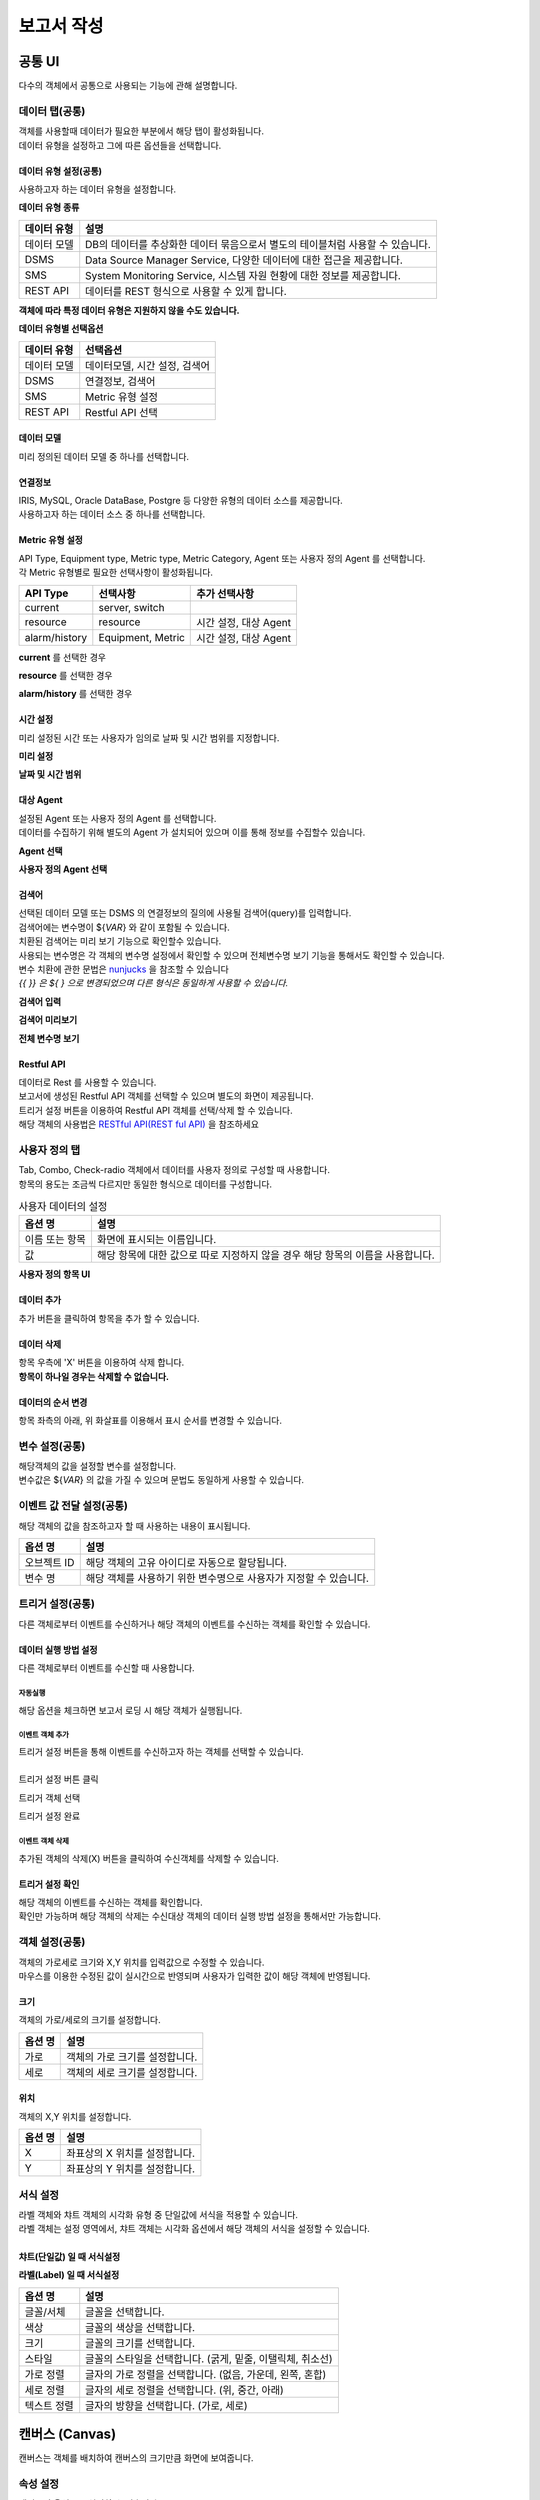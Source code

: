 -------------------------
보고서 작성
-------------------------

공통 UI
===================================================================================================================================
다수의 객체에서 공통으로 사용되는 기능에 관해 설명합니다.

데이터 탭(공통)
--------------------------
| 객체를 사용할때 데이터가 필요한 부분에서 해당 탭이 활성화됩니다.
| 데이터 유형을 설정하고 그에 따른 옵션들을 선택합니다.

데이터 유형 설정(공통)
''''''''''''''''''''''''''
사용하고자 하는 데이터 유형을 설정합니다.

**데이터 유형 종류**

.. csv-table::
    :header: 데이터 유형, 설명

    데이터 모델, "DB의 데이터를 추상화한 데이터 묶음으로서 별도의 테이블처럼 사용할 수 있습니다."
    DSMS, "Data Source Manager Service, 다양한 데이터에 대한 접근을 제공합니다."
    SMS, "System Monitoring Service, 시스템 자원 현황에 대한 정보를 제공합니다."
    REST API, "데이터를 REST 형식으로 사용할 수 있게 합니다."

**객체에 따라 특정 데이터 유형은 지원하지 않을 수도 있습니다.**

.. image:: ./images/common/data_tab_01.png
    :scale: 100 %
    :alt: 데이터 유형

**데이터 유형별 선택옵션**

.. csv-table::
    :header: 데이터 유형, 선택옵션

    데이터 모델, "데이터모델, 시간 설정, 검색어"
    DSMS, "연결정보, 검색어"
    SMS, Metric 유형 설정
    REST API, Restful API 선택

데이터 모델
''''''''''''''''''''''''''
미리 정의된 데이터 모델 중 하나를 선택합니다.

.. image:: ./images/common/data_tab_02.png
    :scale: 100 %
    :alt: 데이터 모델

연결정보
''''''''''''''''''''''''''
| IRIS, MySQL, Oracle DataBase, Postgre 등 다양한 유형의 데이터 소스를 제공합니다.
| 사용하고자 하는 데이터 소스 중 하나를 선택합니다.

.. image:: ./images/common/data_tab_03.png
    :scale: 100 %
    :alt: 데이터 모델

Metric 유형 설정
''''''''''''''''''''''''''
| API Type, Equipment type, Metric type, Metric Category, Agent 또는 사용자 정의 Agent 를 선택합니다.
| 각 Metric 유형별로 필요한 선택사항이 활성화됩니다.

.. csv-table::
    :header: API Type, 선택사항, 추가 선택사항

    current, "server, switch"
    resource, "resource", "시간 설정, 대상 Agent"
    alarm/history, "Equipment, Metric", "시간 설정, 대상 Agent"

**current** 를 선택한 경우

.. image:: ./images/common/data_tab_04.png
    :scale: 100 %
    :alt: current 유형 설정

**resource** 를 선택한 경우

.. image:: ./images/common/data_tab_05.png
    :scale: 100 %
    :alt: resource 유형 설정

**alarm/history** 를 선택한 경우

.. image:: ./images/common/data_tab_06.png
    :scale: 100 %
    :alt: alarm/history 유형 설정

시간 설정
''''''''''''''''''''''''''
미리 설정된 시간 또는 사용자가 임의로 날짜 및 시간 범위를 지정합니다.

**미리 설정**

.. image:: ./images/common/data_tab_07.png
    :scale: 100 %
    :alt: 미리 설정

**날짜 및 시간 범위**

.. image:: ./images/common/data_tab_08.png
    :scale: 100 %
    :alt: 시간 범위 사용자 선택

대상 Agent
''''''''''''''''''''''''''
| 설정된 Agent 또는 사용자 정의 Agent 를 선택합니다.
| 데이터를 수집하기 위해 별도의 Agent 가 설치되어 있으며 이를 통해 정보를 수집할수 있습니다.

**Agent 선택**

.. image:: ./images/common/data_tab_09.png
    :scale: 100 %
    :alt: Agent 선택

**사용자 정의 Agent 선택**

.. image:: ./images/common/data_tab_10.png
    :scale: 100 %
    :alt: 사용자 정의 Agent 선택

검색어
''''''''''''''''''''''''''
| 선택된 데이터 모델 또는 DSMS 의 연결정보의 질의에 사용될 검색어(query)를 입력합니다.
| 검색어에는 변수명이 ${*VAR*} 와 같이 포함될 수 있습니다.
| 치환된 검색어는 미리 보기 기능으로 확인할수 있습니다.
| 사용되는 변수명은 각 객체의 변수명 설정에서 확인할 수 있으며 전체변수명 보기 기능을 통해서도 확인할 수 있습니다.
| 변수 치환에 관한 문법은 `nunjucks <https://mozilla.github.io/nunjucks/>`_ 을 참조할 수 있습니다
| *{{ }} 은 ${ } 으로 변경되었으며 다른 형식은 동일하게 사용할 수 있습니다.*

**검색어 입력**

.. image:: ./images/common/data_tab_11.png
    :scale: 100 %
    :alt: 검색어 입력

**검색어 미리보기**

.. image:: ./images/common/data_tab_12.png
    :scale: 100 %
    :alt: 검색어 미리 보기

**전체 변수명 보기**

.. image:: ./images/common/data_tab_13.png
    :scale: 100 %
    :alt: 전체 변수명 보기

Restful API
''''''''''''''''''''''''''
| 데이터로 Rest 를 사용할 수 있습니다.
| 보고서에 생성된 Restful API 객체를 선택할 수 있으며 별도의 화면이 제공됩니다.
| 트리거 설정 버튼을 이용하여 Restful API 객체를 선택/삭제 할 수 있습니다.
| 해당 객체의 사용법은 `RESTful API(REST ful API)`_ 을 참조하세요

.. image:: ./images/common/data_tab_14.png
    :scale: 100 %
    :alt: Restful API 선택

사용자 정의 탭
--------------------------
| Tab, Combo, Check-radio 객체에서 데이터를 사용자 정의로 구성할 때 사용합니다.
| 항목의 용도는 조금씩 다르지만 동일한 형식으로 데이터를 구성합니다.

.. csv-table:: 사용자 데이터의 설정
    :header: 옵션 명, 설명

    이름 또는 항목, 화면에 표시되는 이름입니다.
    값, 해당 항목에 대한 값으로 따로 지정하지 않을 경우 해당 항목의 이름을 사용합니다.

**사용자 정의 항목 UI**

.. image:: ./images/common/custom_01.png
    :scale: 100 %
    :alt: 사용자 항목 UI

데이터 추가
''''''''''''''''''''''''''
추가 버튼을 클릭하여 항목을 추가 할 수 있습니다.

.. image:: ./images/common/custom_02.png
    :scale: 100 %
    :alt: 사용자 항목 추가

데이터 삭제
''''''''''''''''''''''''''
| 항목 우측에 'X' 버튼을 이용하여 삭제 합니다.
| **항목이 하나일 경우는 삭제할 수 없습니다.**

.. image:: ./images/common/custom_03.png
    :scale: 100 %
    :alt: 사용자 항목 삭제

데이터의 순서 변경
''''''''''''''''''''''''''
항목 좌측의 아래, 위 화살표를 이용해서 표시 순서를 변경할 수 있습니다.

.. image:: ./images/common/custom_04.png
    :scale: 100 %
    :alt: 사용자 항목의 순서 변경

변수 설정(공통)
--------------------------
| 해당객체의 값을 설정할 변수를 설정합니다.
| 변수값은 ${*VAR*} 의 값을 가질 수 있으며 문법도 동일하게 사용할 수 있습니다.

.. image:: ./images/common/variable_01.png
    :scale: 100 %
    :alt: 변수 설정

이벤트 값 전달 설정(공통)
--------------------------
해당 객체의 값을 참조하고자 할 때 사용하는 내용이 표시됩니다.

.. csv-table::
    :header: 옵션 명, 설명

    오브젝트 ID, 해당 객체의 고유 아이디로 자동으로 할당됩니다.
    변수 명, 해당 객체를 사용하기 위한 변수명으로 사용자가 지정할 수 있습니다.

.. image:: ./images/common/event_01.png
    :scale: 100 %
    :alt: 이벤트값 전달 설정

트리거 설정(공통)
--------------------------
다른 객체로부터 이벤트를 수신하거나 해당 객체의 이벤트를 수신하는 객체를 확인할 수 있습니다.

데이터 실행 방법 설정
''''''''''''''''''''''''''
다른 객체로부터 이벤트를 수신할 때 사용합니다.

.. image:: ./images/common/trigger_01.png
    :scale: 100 %
    :alt: 데이터 실행 방법 설정

자동실행
..........................
해당 옵션을 체크하면 보고서 로딩 시 해당 객체가 실행됩니다.

.. image:: ./images/common/trigger_02.png
    :scale: 100 %
    :alt: 자동실행

이벤트 객체 추가
..........................
| 트리거 설정 버튼을 통해 이벤트를 수신하고자 하는 객체를 선택할 수 있습니다.
|
| 트리거 설정 버튼 클릭

.. image:: ./images/common/trigger_03.png
    :scale: 100 %
    :alt: 트리거 설정 버튼 클릭

트리거 객체 선택

.. image:: ./images/common/trigger_04.png
    :scale: 100 %
    :alt: 트리거 객체 선택

트리거 설정 완료

.. image:: ./images/common/trigger_05.png
    :scale: 100 %
    :alt: 트리거 설정 완료

이벤트 객체 삭제
..........................
추가된 객체의 삭제(X) 버튼을 클릭하여 수신객체를 삭제할 수 있습니다.

.. image:: ./images/common/trigger_06.png
    :scale: 100 %
    :alt: 트리거 이벤트 삭제

트리거 설정 확인
''''''''''''''''''''''''''
| 해당 객체의 이벤트를 수신하는 객체를 확인합니다.
| 확인만 가능하며 해당 객체의 삭제는 수신대상 객체의 데이터 실행 방법 설정을 통해서만 가능합니다.

.. image:: ./images/common/trigger_07.png
    :scale: 100 %
    :alt: 트리거 설정 확인

객체 설정(공통)
--------------------------
| 객체의 가로세로 크기와 X,Y 위치를 입력값으로 수정할 수 있습니다.
| 마우스를 이용한 수정된 값이 실시간으로 반영되며 사용자가 입력한 값이 해당 객체에 반영됩니다.

.. image:: ./images/common/object_01.png
    :scale: 100 %
    :alt: 트리거 설정 확인

크기
''''''''''''''''''''''''''
| 객체의 가로/세로의 크기를 설정합니다.

.. csv-table::
    :header: 옵션 명, 설명

    가로, 객체의 가로 크기를 설정합니다.
    세로, 객체의 세로 크기를 설정합니다.

위치
''''''''''''''''''''''''''
객체의 X,Y 위치를 설정합니다.

.. csv-table::
    :header: 옵션 명, 설명

    X, 좌표상의 X 위치를 설정합니다.
    Y, 좌표상의 Y 위치를 설정합니다.

서식 설정
--------------------------
| 라벨 객체와 챠트 객체의 시각화 유형 중 단일값에 서식을 적용할 수 있습니다.
| 라벨 객체는 설정 영역에서, 챠트 객체는 시각화 옵션에서 해당 객체의 서식을 설정할 수 있습니다.
|
| **챠트(단일값) 일 때 서식설정**

.. image:: ./images/common/style_01.png
    :scale: 100 %
    :alt: 단일 값 일반

.. image:: ./images/common/style_02.png
    :scale: 100 %
    :alt: 단일 값 정렬

**라벨(Label) 일 때 서식설정**

.. image:: ./images/common/style_03.png
    :scale: 100 %
    :alt: 라벨 속성

.. csv-table::
    :header: 옵션 명, 설명

    글꼴/서체, 글꼴을 선택합니다.
    색상, 글꼴의 색상을 선택합니다.
    크기, 글꼴의 크기를 선택합니다.
    스타일, "글꼴의 스타일을 선택합니다. (굵게, 밑줄, 이탤릭체, 취소선)"
    가로 정렬, "글자의 가로 정렬을 선택합니다. (없음, 가운데, 왼쪽, 혼합)"
    세로 정렬, "글자의 세로 정렬을 선택합니다. (위, 중간, 아래)"
    텍스트 정렬, "글자의 방향을 선택합니다. (가로, 세로)"



캔버스 (Canvas)
===================================================================================================================================
캔버스는 객체를 배치하여 캔버스의 크기만큼 화면에 보여줍니다.

속성 설정
---------------------------------------
캔버스의 옵션들을 설정할 수 있습니다.

**캔버스 색상**

.. image:: images/canvas/canvas_01.png
    :width: 300
    :alt: 캔버스 색상

.. csv-table::
    :header: "옵션 명", "설명"

    "색상 선택", "Canvas 영역의 색상을 변경합니다."
    "배경 색상 선택", "Canvase 바깥 영역의 색상을 변경합니다."

**변수 설정**

보고서의 Global 변수를 설정하고 외부 보고서 및 내부에서 사용할 수 있습니다.

.. image:: images/canvas/canvas_02.png
    :width: 300
    :alt: 변수 설정

차트(Chart)
===================================================================================================================================

.. image:: images/canvas/studio-chart.png

차트 객체는 요청한 데이터로 각종 차트를 구성하여 시각화할 수 있습니다.

데이터 설정
---------------------------------------
(공통) 데이터 설정 항목 `공통 UI`_ 를 참고하시면 됩니다.

시각화 설정
---------------------------------------
시각화 설정에서는 차트의 스타일이나 시각화 방법 등에 대한 설정을 할 수 있습니다.

시각화 유형
''''''''''''''''''''''''''
데이터를 표현하고자 하는 차트를 선택할 수 있습니다.

.. image:: images/chart/chart_01.png
    :width: 300
    :alt: 시각화 유형

.. csv-table::
    :header: "차트", "설명"

    "테이블", "데이터를 테이블 형태로 보여 줍니다."
    "꺾은선형", "데이터를 Line 차트 형태로 보여 줍니다."
    "다중축", "데이터를 다 중축 혼합형(세로막대형, 꺾은선형) 차트 형태로 보여 줍니다."
    "세로막대형", "데이터를 Column 차트 형태로 보여 줍니다."
    "가로막대형", "데이터를 Bar 차트 형태로 보여 줍니다."
    "시계열 분포", "데이터를 Scatter 차트 형태로 보여 줍니다."
    "모션", "데이터를 Motion 차트 형태로 보여 줍니다."
    "Sankey", "데이터를 Sankey 차트 형태로 보여줍니다."
    "원형", "데이터를 Pie 차트 형태로 보여 줍니다."
    "히트맵", "데이터를 Heat Map 차트 형태로 보여 줍니다."
    "단일값", "데이터를 값 하나의 형태로 보여 줍니다."
    "Gauge", "데이터를 Gauge 차트 형태로 보여 줍니다."
    "트리맵", "데이터를 Tree Map 차트 형태로 보여 줍니다."
    "워드클라우드", "데이터를 Word Cloud 차트 형태로 보여 줍니다."

시각화 옵션
''''''''''''''''''''''''''
차트를 그리기 위한 옵션들을 설정할 수 있습니다.

**일반**

.. image:: images/chart/chart_02.png
    :width: 300
    :alt: 시각화 옵션 일반

.. csv-table::
    :header: "옵션 명", "설명"

    "행번호", "테이블에서 행 번호 추가할지 여부 및 행 번호 컬럼의 이름을 설정합니다."
    "필터", "테이블에서 필터를 표시할지 안 할지를 설정합니다."
    "목록 개수", "테이블에서 데이터를 한 번에 몇 행까지 보여 줄지 여부 및 목록 개수를 설정할 수 있는 Select Box를 보여 줄지를 설정합니다."
    "막대형 스택모드", "막대형 차트에서 사용되며, 끄기는 Bar 생성 개수가 컬럼수만큼 증가하고, 스택형은 하나의 Bar에 모든 컬럼 데이터를 표시하며, 풀스택형은 하나의 Bar에 100% 비율로 모든 컬럼의 데이터의 비율을 보여줍니다."
    "꺾은선형 Null 값", "꺾은선형 차트에서 데이터의 null 값이 있으면 표시할지를 설정합니다."
    "데이터 값 표시", "차트에 데이터값을 표시할지를 설정합니다."
    "배경 색상", "히트맵 차트에서 데이터에 대한 기준 색을 설정합니다."
    "글꼴", "단일 값 차트에서 글꼴을 설정합니다."
    "글자 색상", "단일 값 차트에서 글자 색상을 설정합니다."
    "글자 크기", "단일 값 차트에서 글자 크기를 설정합니다."
    "스타일", "단일 값 차트에서 글자의 스타일을 설정합니다."
    "다운로드 버튼", "다운로드 버튼을 표시할지를 설정합니다."
    "상세보기 버튼", "상세보기 버튼을 표시할지를 설정합니다"
    "테이블 크기", "테이블 컬럼 크기를 객체 영역의 크기 기준으로 동일하게 맞출지를 설정합니다."

**헤더**

.. image:: images/chart/chart_03.png
    :width: 300
    :alt: 시각화 옵션 헤더

.. csv-table::
    :header: "옵션 명", "설명"

    "설정", "테이블에서 모든 헤더를 일괄 설정할지를 설정할 수 있으며, 일괄 설정 모드일 경우 체크 박스가 활성화되고 체크 박스를 체크하면 개별 설정을 할 수 있습니다."
    "행번호", "테이블에서 헤더의 순서를 설정합니다."
    "넓이", "테이블에서 열의 넓이를 설정할 수 있으며, 일괄 설정 모드가 아닌 거나 일괄 설정 모드이고 개별 설정이 체크되면 넓이를 설정할 수 있습니다."
    "정렬", "테이블에서 헤더의 정렬을 설정할 수 있으며, 일괄 설정 모드가 아닌 거나 일괄 설정 모드이고 개별 설정이 체크되면 넓이를 설정할 수 있습니다."

**열**

.. image:: images/chart/chart_04.png
    :width: 300
    :alt: 시각화 옵션 열

.. csv-table::
    :header: "옵션 명", "설명"

    "설정", "테이블에서 모든 열을 일괄 설정할지를 설정할 수 있으며, 일괄 설정을 모드일 경우 체크 박스가 활성화되고 체크 박스를 체크하면 개별 설정을 할 수 있습니다."
    "표현", "테이블에서 데이터를 Progress Bar로 표시할지를 설정할 수 있으며, 일괄 설정 모드가 아닌 거나 일괄 설정 모드이고 개별 설정이 체크되면 넓이를 설정할 수 있습니다."
    "정렬", "테이블에서 열의 정렬을 설정할 수 있으며, 일괄 설정 모드가 아닌 거나 일괄 설정 모드이고 개별 설정이 체크되면 넓이를 설정할 수 있습니다."

**조건부 서식**

.. image:: images/chart/chart_05.png
    :width: 300
    :alt: 시각화 옵션 조건부 서식

.. csv-table::
    :header: "옵션 명", "설명"

    "새 규칙 추가", "테이블에서 테이터를 이용하여 색상을 변경할 수 있는 규칙을 추가합니다."
    "필드에 적용", "테이블에서 규칙을 추가하기 위한 필드를 설정합니다."
    "값", "테이블에서 규칙에 대한 값을 설정합니다."
    "서식", "테이블에서 규칙에 대한 색상을 설정합니다."

**X축**

.. image:: images/chart/chart_06.png
    :width: 300
    :alt: 시각화 옵션 X축

.. csv-table::
    :header: "옵션 명", "설명"

    "축", "차트에서 X축을 표시할지를 설정합니다."
    "축 제목", "차트에서 표시할 X축의 제목을 설정합니다."
    "간격", "차트에서 표시할 X축의 간격을 설정합니다."
    "최소값", "차트에서 표시할 X축 데이터의 최솟값을 설정합니다."
    "최대값", "차트에서 표시할 X축 데이터의 최댓값을 설정합니다."
    "레이블 회전", "차트에서 X축의 값을 회전할 수 있습니다."
    "정렬", "히트맵 차트에서 X축의 값을 정렬할 수 있습니다."

**Y축**

.. image:: images/chart/chart_07.png
    :width: 300
    :alt: 시각화 옵션 Y축

.. csv-table::
    :header: "옵션 명", "설명"

    "Y축 추가", "다 중축 차트에서 Y축을 새로 추가할 수 있습니다."
    "축", "차트에서 Y축을 표시할지를 설정합니다."
    "축 제목", "차트에서 표시할 Y축의 제목을 설정합니다."
    "간격", "차트에서 표시할 Y축의 간격을 설정합니다."
    "최소값", "차트에서 표시할 Y축 데이터의 최솟값을 설정합니다."
    "최대값", "차트에서 표시할 Y축 데이터의 최댓값을 설정합니다."
    "차트 유형", "다 중축 차트에서 Y축을 추가할 때 차트 유형을 설정합니다."
    "레이블 회면", "차트에서 Y축의 값을 회전할 수 있습니다."

**범례**

.. image:: images/chart/chart_08.png
    :width: 300
    :alt: 시각화 옵션 범례

.. csv-table::
    :header: "옵션 명", "설명"

    "범례", "차트에서 범례를 표시할지를 설정합니다."
    "범례 위치", "차트에서 표시할 범례의 위치를 설정합니다."

**크기**

.. image:: images/chart/chart_09.png
    :width: 300
    :alt: 시각화 옵션 크기

.. csv-table::
    :header: "옵션 명", "설명"

    "최소 크기", "원형 차트에서 조각의 최소 크기를 설정합니다."
    "최소 글자 크기", "워드 클라우드 차트에서 최소 글자 크기를 설정합니다."
    "최대 글자 크기", "워드 클라우드 차트에서 최대 글자 크기를 설정합니다."

**정렬**

.. image:: images/chart/chart_10.png
    :width: 300
    :alt: 시각화 옵션 정렬

.. csv-table::
    :header: "옵션 명", "설명"

    "가로 정렬", "단일 값 차트에서 단일 값의 가로 정렬을 설정합니다."
    "세로 정렬", "단일 값 차트에서 단일 값의 세로 정렬을 설정합니다."
    "텍스트 정렬", "단일 값 차트에서 텍스트를 가로로 표시할 건지 세로로 표시할 건지 설정합니다."

**데이터**

.. image:: images/chart/chart_11.png
    :width: 300
    :alt: 시각화 옵션 데이터

.. csv-table::
    :header: "옵션 명", "설명"

    "X축", "차트에서 X축에 표시할 데이터 컬럼을 설정합니다."
    "Y축", "차트에서 Y축에 표시할 데이터 컬럼을 설정합니다."
    "시간", "모션 차트에서 시간을 표시할 데이터 컬럼을 설정합니다."
    "그룹", "모션 차트에서 데이터를 차트에 표시할 데이터 컬럼을 설정합니다."
    "크기", "모션 차트에서 값의 크기의 데이터 컬럼을 설정합니다."
    "값", "차트에서 값을 표시할 데이터 컬럼을 설정합니다."
    "키 값", "워드칼라우드에서 값을 표시할 데이터 컬럼을 설정합니다."
    "가중치", "워드클라우드에서 글자 크기의 테이터 컬럼을 설정합니다."

객체 설정
---------------------------------------
(공통) 데이터 설정 항목 `객체 설정(공통)`_ 을 참고하시면 됩니다.


지도(Map)
===================================================================================================================================

.. image:: images/map/studio-map.png

지도 객체는 요청한 지리정보(Geospatial information)를 활용하여 지도상에 정보를 시각화 할 수 있습니다. 

지도 설정
---------------------------------------

레이어 선택
''''''''''''''''''''''''''
관리 버튼을 클릭하면 아래와 같이 레이어 관리 팝업이 열립니다.

.. image:: images/map/map_01.png
    :width: 300
    :alt: 레이어 선택

레이어 관리
''''''''''''''''''''''''''
레이어를 추가 및 삭제를 할 수 있습니다.

.. image:: images/map/map_02.png
    :width: 300
    :alt: 레이어 관리

.. csv-table::
    :header: "옵션 명", "설명"
    :widths: 40, 100

    "새 레이어", "한 지도에 여러 개의 레이어를 생성할 수 있어 레이어를 추가할 수 있습니다."
    "모두 삭제", "생성한 레이어를 모두 삭제합니다."
    "순서", "레이어의 순서를 설정합니다."
    "이름", "레이어의 이름을 설정합니다."
    "표시", "레이어를 지도에 표시할지를 설정합니다."
    "삭제", "레이어를 삭제합니다."
    "레이어 보기/숨기기", "지도에서 레이어 표시 아이콘 표시할지 안 할지를 설정합니다."

데이터 설정
''''''''''''''''''''''''''

.. image:: images/map/map_03.png
    :width: 300
    :alt: 지도 API 선택

지도 API 선택
    Open Street Map에서 제공하는 API를 사용할지 Google Maps Platform에서 제공하는 API를 사용할지를 선택합니다.

.. image:: images/map/map_04.png
    :width: 300
    :alt: 지도 URL

지도 URL
    지도 데이터를 가져올 Tiles URL를 설정합니다.

.. image:: images/map/map_05.png
    :width: 300
    :alt: 기본값 설정

기본값 설정
    현재 지도의 위치(위도, 경도, 줌 레벨)을 설정합니다.
    현재 지도 값으로 설정을 클릭하면 설정한 위치로 지도가 이동합니다.

데이터 실행방법 설정 : 공통 설정에 데이터 실행밥법 설정 부분을 참고

시각화 설정
''''''''''''''''''''''''''
시각화 옵션
..........................
**맵**

.. image:: images/map/map_06.png
    :width: 300
    :alt: 시각화 옵션 맵

.. csv-table::
    :header: "옵션 명", "설명"
    :widths: 40, 100

    "지도 투명도", "지도의 투명도를 설정합니다."
    "최소 줌 레벨", "지도의 최소 줌 레벨을 설정합니다."
    "최대 줌 레벨", "지도의 최대 줌 레벨을 설정합니다."


레이어 설정
---------------------------------------

데이터 설정
''''''''''''''''''''''''''
(공통) 데이터 설정 항목 `공통 UI`_ 을 참고하시면 됩니다.

시각화 설정
''''''''''''''''''''''''''
시각화 설정에서는 레이어의 스타일이나 시각화 방법 등에 대한 설정을 할 수 있습니다.

시각화 유형
..........................
사용할 레이어를 선택할 수 있습니다.

.. image:: images/map/map_07.png
    :width: 300
    :alt: 시각화 유형

.. csv-table::
    :header: "종류", "설명"
    :widths: 40, 100

    "Tile", "지도에 Tile Code를 이용한 Layer를 선택합니다. "
    "Mash", "지도에 Mash Code를 이용한 Layer를 선택합니다." 
    "마커", "지도에 Point 및 Flag Layer를 선택합니다."
    "도형", "지도에 polygon Layer를 선택합니다."

시각화 옵션
..........................
Map의 옵션을 설정할 수 있습니다.

**Grid**

.. image:: images/map/map_08.png
    :width: 300
    :alt: 시각화 옵션 Grid

.. csv-table::
    :header: "옵션 명", "설명"
    :widths: 40, 100

    "격자", "Tile 및 Mash에서 격자가 보이거나 안 보이도록 설정합니다."
    "투명도", "Layer의 투명도를 설정합니다."

**마커**

.. image:: images/map/map_09.png
    :width: 300
    :alt: 시각화 옵션 마커

.. csv-table::
    :header: "옵션 명", "설명"
    :widths: 40, 100

    "마커 종류", "포인트 및 깃발을 설정합니다."
    "최대 개수", "마커 최대 개수를 설정합니다."
    "크기", "마커 크기를 설정합니다."

**도형**

도형의 투명도를 설정합니다

.. image:: images/map/map_10.png
    :width: 300
    :alt: 시각화 옵션 도형

**색상**

.. image:: images/map/map_11.png
    :width: 300
    :alt: 시각화 옵션 색상

.. csv-table::
    :header: "옵션 명", "설명"
    :widths: 40, 100

    "설정 방식", "그라디언트, 임계치, 객체별 자동 3가지 설정이 가능하며 각각 데이터의 값으로 Layer에 색을 추가 추가하는 방식입니다."
    "최소값 색상", "그라디언트에서 데이터값이 최솟값일 때 어떠한 색으로 표현할지 설정합니다."
    "최대값 색상", "그라디언트에서 데이터값이 최댓값일 때 어떠한 색으로 표현할지 설정합니다."
    "구간 설정", "임계치에서 값의 구간마다 색을 설정합니다."
    "범례", "Layer에 범례를 표시할지 안 할지를 설정합니다."

**데이터**

.. image:: images/map/map_12.png
    :width: 300
    :alt: 시각화 옵션 데이터

.. csv-table::
    :header: "옵션 명", "설명"
    :widths: 40, 100

    "Tilecode", "Tile에서 Tile을 그리기 위한 데이터의 컬럼을 설정합니다."
    "Meshcode", "Mesh에서 Mesh를 그리기 위한 데이터의 컬럼을 설정합니다."
    "위도", "마커에서 위도의 데이터 컬럼을 설정합니다."
    "경도", "마커에서 경도의 데이터 컬럼을 설정합니다."
    "꼭짓점 좌표", "도형에서 도형을 그리기 위한 데이터 컬럼을 설정합니다."
    "색상", "색상을 표현할 데이터 컬럼을 설정합니다."

**튤팁**

튤팁에 표시할 데이터의 컬럼을 설정합니다.

.. image:: images/map/map_13.png
    :width: 300
    :alt: 시각화 옵션 튤팁

객체 설정
---------------------------------------
(공통) 데이터 설정 항목 `객체 설정(공통)`_ 을 참고하시면 됩니다.


라벨(Label)
===================================================================================================================================
| 라벨(Label)로서 객체를 사용할 수 있습니다.
| 링크 설정을 통해 Linked Text 형태로 사용할 수 있습니다.

데이터 탭
--------------------------
설정할 변수/값 - `변수 설정(공통)`_ 참조

링크 설정
''''''''''''''''''''''''''
라벨을 링크 객체로 사용하고자 할 때 사용합니다.

.. image:: ./images/label/label_01.png
    :scale: 100 %
    :alt: 링크 설정

.. csv-table::
    :header: 옵션 명, 설명

    변수 값/주소, 링크에 대한 값을 설정합니다.
    타겟, "링크 타겟을 설정합니다. (self, blank)"

속성 탭
--------------------------
글꼴과 정렬은 `서식 설정`_ 참조

마우스 오버(링크 설정 시)
''''''''''''''''''''''''''
링크설정시 마우스가 오버 될 때의 서식을 선택합니다.

.. image:: ./images/label/label_02.png
    :scale: 100 %
    :alt: 링크 설정 스타일

.. csv-table::
    :header: 옵션 명, 설명

    색상, 글꼴의 색상을 선택합니다.
    크기, 글꼴의 크기를 선택합니다.
    스타일, "글꼴의 스타일(굵게, 밑줄, 이탤릭체, 취소선)"

꾸미기
''''''''''''''''''''''''''
라벨 객체의 내부색상과 윤곽선의 색상을 선택합니다.

.. image:: ./images/label/label_03.png
    :scale: 100 %
    :alt: 꾸미기

.. csv-table::
    :header: 옵션 명, 설명

    배경색, 라벨 내부 색상을 선택합니다.
    윤곽선, 라벨 윤곽선 색상을 선택합니다.

언어 설정
''''''''''''''''''''''''''
| 언어 설정에 따라 표시될 텍스트를 설정합니다.
| **다른 언어에 대한 설정이 없으면 한국어로 설정된 값이 표시됩니다.**

.. image:: ./images/label/label_04.png
    :scale: 100 %
    :alt: 꾸미기

.. csv-table::
    :header: 옵션 명, 설명

    ko, 한국어 Text
    en, 영어 Text
    zh, 중국어 Text

서식 지우기
''''''''''''''''''''''''''
설정된 서식을 지우고 초기 상태로 되돌립니다.

.. image:: ./images/label/label_05.png
    :scale: 100 %
    :alt: 서식 지우기

사각형(Rectangle)
===================================================================================================================================
| 사각형 도형을 그릴 때 사용합니다.
| 크기와 위치는 `객체 설정(공통)`_ 참조

색상
--------------------------
사각형 내부의 색상을 선택합니다.

.. image:: ./images/rectangle/rectangle_01.png
    :scale: 100 %
    :alt: 색상 설정

원형(Ellipse)
===================================================================================================================================
| 원형 도형을 그릴 때 사용합니다.
| 크기와 위치는 `객체 설정(공통)`_ 참조

색상
--------------------------
원형 내부의 색상을 선택합나다.

.. image:: ./images/ellipse/ellipse_01.png
    :scale: 100 %
    :alt: 색상 설정

이미지(Image)
===================================================================================================================================
이미지 객체는 파일 또는 URL을 이용하여 이미지를 불러와 시각화할 수 있습니다.

속성 설정
---------------------------------------

**파일 업로드**

파일 업로드를 선택 후 이미지 삽입 버튼을 클릭하면 파일을 올리면 객체 안에 이미지를 넣을 수 있습니다.

.. image:: images/image/image_01.png
    :width: 300
    :alt: 파일 업로드01

.. image:: images/image/image_02.png
    :width: 300
    :alt: 파일 업로드02

**URL 사용**

URL 사용을 선택 후 이미지 삽입란에 URL을 입력하고 적용 버튼을 클릭하면 객체 안에 이미지를 넣을 수 있습니다.

.. image:: images/image/image_03.png
    :width: 300
    :alt: URL 사용

**이미지 정렬**

.. image:: images/image/image_04.png
    :width: 300
    :alt: 이미지 정렬

.. csv-table::
    :header: "옵션 명", "설명"
    :widths: 40, 100

    "영역에 맞춤", "이미지의 크기를 객체의 사이즈에 맞게 설정합니다."
    "원본 크기", "이미지의 크기를 객체의 사이즈에 상관없이 원본 사이즈를 유지합니다."

객체 설정
---------------------------------------
(공통) 데이터 설정 항목 `객체 설정(공통)`_ 을 참고하시면 됩니다.


텍스트 입력(Input Box)
===================================================================================================================================
텍스트 입력 객체는 Input Box에 사용자가 입력하거나 외부로부터 값을 받아 화면에 보여 줍니다.

데이터 설정
---------------------------------------

**설정할 변수/값**

다른 객체로 부터 받을 데이터의 변수를 설정합니다.

.. image:: images/input/input_01.png
    :width: 300
    :alt: 설정할 변수/값

속성 설정
---------------------------------------

**유형 설정**

Input Box의 타입 및 읽기만 가능하도록 설정합니다.

.. image:: images/input/input_02.png
    :width: 300
    :alt: 유형 설정

**디폴트 값 선택**

.. image:: images/input/input_03.png
    :width: 300
    :alt: 디폴트 값 선택

.. csv-table::
    :header: "옵션 명", "설명"
    :widths: 40, 100

    "기본 값", "Input Box에 초기값 텍스트를 설정합니다."
    "안내문구", "Input Box에 placeholder를 설정합니다."

객체 설정
---------------------------------------
(공통) 데이터 설정 항목 `객체 설정(공통)`_ 을 참고하시면 됩니다.


텍스트 상자(Text Area)
===================================================================================================================================
텍스트 상자 객체는 Text Area에 사용자가 입력하거나 외부로부터 값을 받아 화면에 보여 줍니다.

데이터 설정
---------------------------------------

**설정할 변수/값**

다른 객체로 부터 받을 데이터의 변수를 설정합니다.

.. image:: images/textarea/textarea_01.png
    :width: 300
    :alt: 설정할 변수/값

속성 설정
---------------------------------------

**유형 설정**

Text Area에 읽기만 가능하도록 설정합니다.

.. image:: images/textarea/textarea_02.png
    :width: 300
    :alt: 유형 설정

**디폴트 값 선택**

.. image:: images/textarea/textarea_03.png
    :width: 300
    :alt: 디폴트 값 선택

.. csv-table::
    :header: "옵션 명", "설명"
    :widths: 40, 100

    "기본 값", "Text Area에 초기값 텍스트를 설정합니다."
    "안내문구", "Text Area에 placeholder를 설정합니다."

객체 설정
---------------------------------------
(공통) 데이터 설정 항목 `객체 설정(공통)`_ 을 참고하시면 됩니다.


콤보박스 (Combo Box)
===================================================================================================================================
사용자가 드롭다운 목록에서 한 항목을 선택할 수 있고, 목록은 '데이터' 탭과 '사용자 정의'로 설정할 수 있습니다.
항목 탭을 사용하여, 변수명을 통해 콤보박스 목록에서 변수명에 정의된 값을 이벤트 트리거 옵션에 의해 원하는 항목을 자동 선택할 수 있습니다.


데이터 설정
------------------------------------------------------------------------------
데이터 설정은 `데이터 탭(공통)`_ 을 참고하시면 됩니다.


사용자 정의
''''''''''''''''''''''''''
사용자 정의 데이터 목록을 작성 할 수 있고, 1개 이상의 목록을 작성 할 경우, 추가 버튼을 클릭하여 데이터를 추가 할 수 있습니다.

.. image:: images/combo/combo_01.png
  :width: 270
  :alt: 콤보박스 사용자 정의

.. csv-table::
    :header: "항목", "설명"

    "항목", "목록에 보여지는 텍스트 설정 입니다."
    "값", "항목(텍스트)에 대응되는 데이터 값 입니다."


시각화 설정
---------------------------------------
시각화 설정에서는 콤보박스의 스타일이나 시각화 방법 등에 대한 설정을 할 수 있습니다.


이벤트 값 전달 설정
''''''''''''''''''''''''''
`이벤트 값 전달 설정(공통)`_ 을 참고하시면 됩니다.


에디터 기능
''''''''''''''''''''''''''
콤보박스를 선택하여 목록 필드 입력 검색 기능 입니다. (사용: 입력 검색, 미사용: 입력 불가)

.. image:: images/combo/combo_02.png
  :width: 270
  :alt: 콤보박스 에디터 기능


화면에 보여질 필드 선택
''''''''''''''''''''''''''
`데이터` 선택한 경우 활성 됩니다. 조회해온 필드 목록에서 화면에 보여질 필드 설정 입니다.

.. image:: images/combo/combo_03.png
  :width: 270
  :alt: 콤보박스 화면에 보여질 필드


값으로 사용될 필드 선택
''''''''''''''''''''''''''
`데이터` 선택한 경우 활성 됩니다. 조회해온 필드 목록에서 값으로 사용될 필드 설정 입니다.


.. image:: images/combo/combo_04.png
  :width: 270
  :alt: 콤보박스 값으로 사용될 필드 선택



디폴트 값 선택
''''''''''''''''''''''''''
조회된 목록 중에 디폴트 값을 설정 할 수 있습니다.


.. image:: images/combo/combo_05.png
  :width: 270
  :alt: 디폴트 값 선택


.. csv-table::
    :header: "항목", "설명"

    "미선택", "콤보박스 디폴트 값을 설정하지 않습니다."
    "직접입력", "콤보박스 디폴트 값을 직접 입력하여 설정합니다."



트리거 설정 확인
''''''''''''''''''''''''''
`트리거 설정(공통)`_ 을 참고하시면 됩니다.


항목
----------------------------------------------------------------------------------------
콤보박스의 변수명을 설정해 변수명의 데이터 값으로 콤보박스의 목록의 값을 찾아 자동으로 선택해 주는 기능 입니다.


항목 설정 변수
''''''''''''''''''''''''''
항목으로 설정할 변수명을 입력하여 설정합니다.


.. image:: images/combo/combo_06.png
  :width: 270
  :alt: 항목 설정 변수


데이터 실행방법 설정
''''''''''''''''''''''''''
데이터 실행방법 설정은 `트리거 설정(공통)`_ 을 참고하시면 됩니다.



체크박스/라디오버튼 (Check Box / Radio Button)
==================================================================================================================
체크박스/라디오버튼 객체로 전환 설정 가능합니다.
유형을 선택하여, 객체의 속성을 변경할 수 있고, 체크박스가 기본값 입니다.

데이터 설정
---------------------------------------------------
데이터 설정은 `데이터 탭(공통)`_ 을 참고하시면 됩니다.


사용자 정의
''''''''''''''''''''''''''
사용자 정의 데이터 목록을 작성 할 수 있고, 1개 이상의 목록을 작성 할 경우, 추가 버튼을 클릭하여 데이터를 추가 할 수 있습니다.

데이터 사용자 정의
''''''''''''''''''''''''''
사용자 정의 데이터를 설정 할 수 있습니다.

.. image:: images/check_radio/check_radio_01.png
  :width: 270
  :alt: 데이터 사용자 정의


트리거 설정 확인
''''''''''''''''''''''''''
`트리거 설정(공통)`_ 을 참고하시면 됩니다.


속성
---------------------------------------
체크박스/라디오버튼 스타일이나 시각화 방법 등에 대한 설정을 할 수 있습니다.

이벤트 값 전달 설정
''''''''''''''''''''''''''
이벤트 발생시 정의한 설정값을 전달 합니다.

.. csv-table::
    :header: "항목", "설명"

    "변수명", "오브젝트의 변수명 할당합니다."
    "구분자 입력", "목록 데이터 구분자를 설정합니다."
    "텍스트 한정자", "목록 데이터의 텍스트 한정자를 설정합니다. (예: ‘data1’, “data1”)"

유형 선택
''''''''''''''''''''''''''
체크박스/라디오버튼 유형을 선택 합니다.

.. image:: images/check_radio/check_radio_02.png
  :width: 270
  :alt: 체크박스/라디오버튼 유형 선택

.. csv-table::
    :header: "항목", "설명"

    "Check Box", "화면에 보이는 UI를 체크박스로 설정합니다."
    "Radio Button", "화면에 보이는 UI를 라디오버튼으로 설정합니다."


디폴트 값 선택
''''''''''''''''''''''''''
조회된 목록 중에 디폴트 값을 설정 할 수 있습니다.

.. image:: images/check_radio/check_radio_03.png
  :width: 270
  :alt: 체크박스/라디오버튼 디폴트 값 선택

.. csv-table::
    :header: "항목", "설명"

    "미선택", "콤보박스 디폴트 값을 설정하지 않습니다."
    "전체선택", "콤보박스 디폴트 값을 직접 입력하여 설정합니다."



항목 배열 방향
''''''''''''''''''''''''''
체크박스/라디오버튼 배열 방향을 설정합니다.

.. image:: images/check_radio/check_radio_04.png
  :width: 270
  :alt: 체크박스/라디오버튼 배열 방향

.. csv-table::
    :header: "항목", "설명"

    "가로", "가로 방향으로 정렬 합니다."
    "세로", "세로 방향으로 정렬 합니다."


객체
---------------------------------------
크기와 위치는 `객체 설정(공통)`_ 참조하시면 됩니다.



날짜/시간 선택(Date / Time Picker)
========================================================================================================================
날짜 선택 시 달력으로 시작/종료/현재 날짜를 설정할 수 있고, 시간 선택 시 시작 시간 & 시간 간격을 설정 할 수 있습니다.


속성
---------------------------------------
날짜/시간의 시각화 방법 등에 대한 설정을 할 수 있습니다.

데이터 유형 설정
''''''''''''''''''''''''''
데이터 유형 설정 `데이터 유형 설정(공통)`_ 을 참고하시면 됩니다.


날짜/시간 유형 선택
''''''''''''''''''''''''''
날짜/시간에 대한 유형선택으로 시각화 옵션이 달라 집니다.

.. image:: images/date_picker/date_picker_01.png
  :width: 270
  :alt: 날짜/시간 유형 선택

.. csv-table::
    :header: "항목", "설명"

    "날짜", "달력 표시 날짜/초기 날짜 설정을 할 수 있습니다."
    "시간", "시간 선택 간격/초기 시간 설정을 할 수 있습니다."

달력 표시 날짜 설정
''''''''''''''''''''''''''
날짜 유형을 선택한 경우에만 활성화 되며, 달력 표시 날짜를 설정합니다.

.. image:: images/date_picker/date_picker_02.png
  :width: 480
  :alt: 시각화옵션 달력 표시 날짜 설정

.. csv-table::
    :header: "항목", "설명"

    "사용여부", "선택 시 시작/종료 날짜를 설정 가능하지만, 미선택 시 시작/종료 날짜를 설정할 수 없습니다."
    "시작 날짜", "시작 날짜를 선택 합니다."
    "종료 날짜", "종료 날짜를 선택 합니다."
    "현재 날짜", "기본값은 미선택이며, 선택 시 종료 날짜는 설정할 수 없고, 현재 날짜로 종료 날짜가 설정 됩니다."



초기 날짜 설정
''''''''''''''''''''''''''
날짜 유형을 선택한 경우에만 활성화 되며, 초기 날짜를 설정합니다.

.. image:: images/date_picker/date_picker_03.png
  :width: 480
  :alt: 시각화옵션 초기 날짜 설정

.. csv-table::
    :header: "항목", "설명"

    "현재 날짜 선택", "기본값은 선택이며, 현재 날짜로 초기 날짜를 설정합니다. 미선택 시 초기날짜를 설정 할 수 있습니다."
    "날짜", "현재 날짜 선택이 미선택 시 설정 가능하며, 선택 시에는 날짜가 비 활성화 됩니다."


시간 선택 간격
''''''''''''''''''''''''''
시간 유형을 선택한 경우에만 활성화 되며, 시간을 설정합니다.

.. image:: images/date_picker/date_picker_04.png
  :width: 480
  :alt: 시각화옵션 시간 선택 간격

.. csv-table::
    :header: "항목", "설명"

    "분", "분을 설정합니다."
    "초", "초를 설정합니다."



초기 시간 설정
''''''''''''''''''''''''''
시간 유형을 선택한 경우에만 활성화 되며, 초기 시간을 설정합니다.

.. image:: images/date_picker/date_picker_05.png
  :width: 480
  :alt: 시각화옵션 초기 시간 설정

.. csv-table::
    :header: "항목", "설명"

    "현재 시간 선택", "기본값은 선택이며, 현재 시간으로 초기 시간을 설정합니다. 미선택 시 초기 시간을 설정 할 수 있습니다."
    "분", "분을 설정합니다."
    "초", "초를 설정합니다."


트리거 설정 확인
''''''''''''''''''''''''''
`트리거 설정(공통)`_ 을 참고하시면 됩니다.


객체
------------------------------------------------------------------------------
크기와 위치는 `객체 설정(공통)`_ 참조하시면 됩니다.






버튼 (Button)
===================================================================================================================================
사용자가 버튼명 문구를 설정할 수 있고, 버튼을 클릭하여 이벤트 트리거/하이퍼링크 기능을 설정 할 수 있습니다.

속성
---------------------------------------
버튼의 시각화 방법 등에 대한 설정을 할 수 있습니다.

이벤트 값 전달 설정
''''''''''''''''''''''''''
`이벤트 값 전달 설정(공통)`_ 을 참고하시면 됩니다.


버튼 문구 입력
''''''''''''''''''''''''''
버튼에 적용할 문자를 입력 할 수 있습니다.

.. image:: images/button/button_01.png
  :width: 270
  :alt: 버튼 문구 입력



하이퍼링크
''''''''''''''''''''''''''
하이퍼링크를 버튼에 설정 할 수 있습니다.

.. image:: images/button/button_02.png
  :width: 270
  :alt: 버튼 하이퍼링크 설정


.. csv-table::
    :header: "항목", "설명"

    "주소", "하이퍼링크 주소를 입력 합니다."
    "타겟", "하이퍼링크 타겟은 self, blank로 설정 할 수 있습니다."


트리거 설정 확인
''''''''''''''''''''''''''
`트리거 설정(공통)`_ 을 참고하시면 됩니다.


객체
---------------------------------------
크기와 위치는 `객체 설정(공통)`_ 참조하시면 됩니다.




탭 (Tab)
===================================================================================================================================
보고서에 탭을 1개 이상 추가 할 수 있고, 탭 방향 및 해당 탭이 선택되었을 때 나타날 비주얼 객체를 설정할 수 있습니다.


데이터
---------------------------------------
탭 목록의 데이터 유형을 설정합니다.


데이터 유형 설정
''''''''''''''''''''''''''
데이터 목록을 작성 할 수 있고, 1개 이상의 목록을 작성 할 경우, 추가 버튼을 클릭하여 데이터를 추가 할 수 있습니다.

.. image:: images/tab/tab_01.png
  :width: 270
  :alt: 데이터 유형 설정 탭 추가


.. csv-table::
    :header: "항목", "설명"

    "탭 이름", "표시될 탭이름을 입력 합니다."
    "탭 값", "탭 값을 입력 합니다."


속성
---------------------------------------
탭의 스타일이나 시각화 방법 등에 대한 설정을 할 수 있습니다.


탭 방향
''''''''''''''''''''''''''
탭의 정렬 방향을 설정합니다.

.. image:: images/tab/tab_07.png
  :width: 270
  :alt: 탭 정렬 방향


이벤트 값 전달 설정
''''''''''''''''''''''''''
`이벤트 값 전달 설정(공통)`_ 을 참고하시면 됩니다.


트리거 설정 확인
''''''''''''''''''''''''''
`트리거 설정(공통)`_ 을 참고하시면 됩니다.


적용 대상
''''''''''''''''''''''''''
데이터 유형에서 설정한 탭 목록이 나타나며, 해당 항목의 아래방향 아이콘을 선택하여 표시 할 비주얼 객체를 설정 할 수 있습니다.

첫번째 탭 적용 대상 설정 입니다.

.. image:: images/tab/tab_02.png
  :width: 270
  :alt: 첫번째 탭 적용 대상 설정

첫번째 탭 적용 대상 UI 입니다.

.. image:: images/tab/tab_03.png
  :width: 270
  :alt: 첫번째 탭 적용 대상 UI


두번째 탭 적용 대상 설정 입니다.

.. image:: images/tab/tab_04.png
  :width: 270
  :alt: 두번째 탭 적용 대상 설정

두번째 탭 적용 대상 UI 입니다.

.. image:: images/tab/tab_05.png
  :width: 270
  :alt: 두번째 탭 적용 대상 UI

자동 전환
''''''''''''''''''''''''''
1개 이상의 탭이 설정된 경우, 탭이 자동으로 전환되도록 설정 할 수 있습니다.

.. image:: images/tab/tab_06.png
  :width: 270
  :alt: 탭 자동 전환 설정

.. csv-table::
    :header: "항목", "설명"

    "사용 여부", "기본값은 미사용 입니다. 사용으로 선택 한 경우 탭이 자동 전환 됩니다."
    "사용 간격", "기본값은 1초 이며, 입력한 값의 초 단위로 탭이 자동 전환 됩니다."


객체
---------------------------------------
크기와 위치는 `객체 설정(공통)`_ 참조하시면 됩니다.



목록(List)
===================================================================================================================================
목록 객체는 검색, 선택 가능한 목록을 추가 할 수 있습니다.
리스트 제목 & 목록으로 나타날 데이터 필드를 설정하여 나타낼 수 있습니다.


데이터 설정
---------------------------------------
데이터 설정은 `데이터 탭(공통)`_ 을 참고하시면 됩니다.

시각화 설정
---------------------------------------
목록의 스타일이나 시각화 방법 등에 대한 설정을 할 수 있습니다.

리스트 제목
''''''''''''''''''''''''''
목록 제목을 입력하여 설정할 수 있습니다.

.. image:: images/list/list_01.png
  :width: 270
  :alt: 리스트 제목


필드 선택
''''''''''''''''''''''''''
'데이터'에서 조회한 필드를 선택하여, 화면에 나타날 필드를 설정 할 수 있습니다.

.. image:: images/list/list_02.png
  :width: 270
  :alt: 리스트 필드 선택



이벤트 값 전달 설정
''''''''''''''''''''''''''
`이벤트 값 전달 설정(공통)`_ 을 참고하시면 됩니다.


트리거 설정 확인
''''''''''''''''''''''''''
`트리거 설정(공통)`_ 을 참고하시면 됩니다.


객체
---------------------------------------
크기와 위치는 `객체 설정(공통)`_ 참조하시면 됩니다.





태그 목록 (Tag List)
===================================================================================================================================
태그 목록을 데이터 설정하여 시각화를 통해 목록을 표시 할 수 있습니다.

데이터 설정
---------------------------------------
데이터 설정은 `데이터 탭(공통)`_ 을 참고하시면 됩니다.

사용자 정의
''''''''''''''''''''''''''
데이터 목록을 작성 할 수 있고, 1개 이상의 목록을 작성 할 경우, 추가 버튼을 클릭하여 데이터를 추가 할 수 있습니다.

.. image:: images/combo/combo_01.png
  :width: 270
  :alt: 태그 목록 사용자 정의

.. csv-table::
    :header: "항목", "설명"

    "항목", "목록에 보여지는 텍스트 설정 입니다."
    "값", "항목(텍스트)에 대응되는 데이터 값 입니다."


속성
---------------------------------------
스타일이나 시각화 방법 등에 대한 설정을 할 수 있습니다.


이벤트 값 전달 설정
''''''''''''''''''''''''''
이벤트 발생시 정의한 설정값을 전달 합니다.

.. image:: images/tag_list/tag_list_01.png
  :width: 270
  :alt: 태그 목록 이벤트 값 전달 설정

.. csv-table::
    :header: "항목", "설명"

    "변수명", "오브젝트의 변수명 할당합니다."
    "구분자 입력", "태그 목록 데이터 구분자를 설정합니다."
    "텍스트 한정자", "태그 목록 데이터의 텍스트 한정자를 설정합니다. (예: ‘data1’, “data1”)"



트리거 설정 확인
''''''''''''''''''''''''''
`트리거 설정(공통)`_ 을 참고하시면 됩니다.


항목 배열 방향
''''''''''''''''''''''''''
태그 목록 배열 방향을 설정 할 수 있습니다.

.. image:: images/tag_list/tag_list_02.png
  :width: 270
  :alt: 태그 목록 항목 배열 방향


.. csv-table::
    :header: "항목", "설명"

    "가로", "가로 방향으로 정렬 합니다."
    "세로", "세로 방향으로 정렬 합니다."


태그 목록의 선택기능 사용여부
'''''''''''''''''''''''''''''''
태그 목록을 토글 형태로 선택할 수 있는 기능을 설정할 수 있습니다.

.. image:: images/tag_list/tag_list_03.png
  :width: 270
  :alt: 태그 목록의 선택기능 사용여부


.. csv-table::
    :header: "항목", "설명"

    "사용", "기본값은 사용 입니다. 사용을 선택한 경우 태그 목록을 토글 형태로 선택할 수 있습니다."
    "미사용", "미사용 시 태그 목록을 토글 형태로 선택할 수 없습니다."


객체
---------------------------------------
크기와 위치는 `객체 설정(공통)`_ 참조하시면 됩니다.






데이터모델 일괄 설정(Data Model Batch Setting)
===================================================================================================================================
데이터모델 사용한 객체들의 시간을 일괄 설정 할 수 있습니다.

데이터 설정
---------------------------------------
시간 설정/적용 대상 객체 설정을 합니다.

시간 설정
''''''''''''''''''''''''''
시간을 사용자 지정/사용자 정의로 설정합니다.

**사용자 지정**

사용자 지정으로 시간을 1개로만 설정합니다.

.. image:: images/time/time_01.png
  :width: 270
  :alt: 시간 설정

**사용자 정의**

사용자 정의로 1개 이상의 시간을 설정하며, UI에서 콤보박스 형태로 선택할 수 있습니다.

.. image:: images/time/time_04.png
  :width: 270
  :alt: 선택된 시간

1개 이상 선택한 시간을 콤보박스로 선택할 수 있습니다.

.. image:: images/time/time_05.png
  :width: 142
  :alt: 선택된 시간 UI 확인


객체
---------------------------------------
크기와 위치는 `객체 설정(공통)`_ 참조하시면 됩니다.






주기설정 (Period Setting)
===================================================================================================================================
보고서의 데이터 갱신 주기를 설정 할 수 있습니다.


데이터
---------------------------------------
주기/기본 설정을 할 수 있습니다.

.. image:: images/period/period_01.png
  :width: 270
  :alt: 주기 설정


주기 설정
''''''''''''''''''''''''''
보고서 갱신 주기를 설정은 1개 이상 주기를 추가 해야 하며, 초/분/시간 단위로 추가 할 수 있습니다.

.. csv-table::
    :header: "항목", "설명"

    "다음 갱신까지 남은 시간 표시", "기본값은 미선택 입니다. 선택 시 다음 갱신까지 남은 시간이 시분초(00:00:00)로 표시 됩니다."
    "시간 입력", "초/분/시간 단위로 시간을 입력 할 수 있습니다."


기본 주기
''''''''''''''''''''''''''
주기 설정에서 추가한 주기 목록 중 기본 주기로 실행될 주기를 선택할 수 있습니다.

.. image:: images/period/period_02.png
  :width: 236
  :alt: 주기 설정 UI


기본 주기로 설정한 항목이 표시되어 실행되며, 주기 설정에 추가한 다른 주기는 콤보박스로 선택할 수 있습니다.

.. image:: images/period/period_03.png
  :width: 270
  :alt: 주기 설정 UI



객체
---------------------------------------
크기와 위치는 `객체 설정(공통)`_ 참조하시면 됩니다.






외부 URL (External URL)
===================================================================================================================================
외부 URL을 입력하여 해당 URL 페이지를 로딩 할 수 있습니다.


데이터
---------------------------------------
URL 설정과 데이터 실행 방법을 설정 할 수 있습니다.


URL 불러오기
''''''''''''''''''''''''''
http 포함된 URL을 입력하거나, 다른 객체의 변수명을 입력하여 변수값을 사용해 외부URL 페이지를 로딩 할 수 있습니다.

.. image:: images/iframe/iframe_01.png
  :width: 270
  :alt: 외부 URL 불러오기


.. csv-table::
    :header: "항목", "설명"

    "적용", "입력한 외부 URL의 유효성 검사를 합니다. http로 시작해야 하고 URL에 공백이 있으면 설정되지 않습니다."
    "미리보기", "외부 URL에 변수명을 입력한 경우, 해당 변수 값의 데이터를 미리 보기 합니다."



데이터 실행방법 설정
''''''''''''''''''''''''''
데이터 실행방법 설정은 `트리거 설정(공통)`_ 을 참고하시면 됩니다.


객체
---------------------------------------
크기와 위치는 `객체 설정(공통)`_ 참조하시면 됩니다.



Html뷰어(Html Viewer)
===================================================================================================================================
Html 뷰어 객체는 서버로부터 받아온 데이터의 HTML 코드를 바인딩하여 화면에 보여 줍니다.

데이터 설정
---------------------------------------
(공통) 데이터 설정 항목 `공통 UI`_ 을 참고하시면 됩니다.

시각화 설정
---------------------------------------

**필드 선택**

불러온 데이터로부터 HTML 코드가 있는 컬럼을 선택하면 자동으로 데이터를 읽어 화면에 보여줍니다.

.. image:: images/html/html_01.png
    :width: 300
    :alt: 필드 선택

객체 설정
---------------------------------------
(공통) 데이터 설정 항목 `객체 설정(공통)`_ 을 참고하시면 됩니다.

보고서 가져오기(팝업) (Import Report (Popup))
===================================================================================================================================
저장된 보고서를 가져와 팝업 화면에 표시하는 객체입니다.
(저장된 보고서를 가져올 경우, 가져온 보고서의 객체 목록 중에 팝업/포틀릿 객체가 포함되어 있는 경우, 미리 보기에서 실행되지 않습니다.)

.. image:: images/popup/popup_07.png
  :width: 270
  :alt: Import Report 오류 메시지(Import 보고서에 팝업/포틀릿 객체가 포함되어 있습니다)


불러오기
---------------------------------------
저장된 보고서 목록을 선택하여 불러올 수 있습니다.


보고서 설정 유형
''''''''''''''''''''''''''
저장된 보고서 목록이 기본이며, 변수/값 입력을 설정 할 수 있습니다.

.. image:: images/popup/popup_01.png
  :width: 270
  :alt: 저장된 보고서 목록 설정

.. csv-table::
    :header: "항목", "설명"

    "목록 선택", "저장된 보고서 목록을 선택할 수 있습니다."
    "변수/값 입력", "변수값을 사용하여 저장된 보고서를 불러 올 수 있습니다."

저장된 보고서
''''''''''''''''''''''''''
보고서 설정 유형에서 목록을 선택한 경우만 활성화 됩니다.
검색을 통해 보고서를 검색가능하며, 보고서 선택 시 목록에 표시되고, 팝업 객체에 보고서 이름과 바로가기 나타납니다.

.. image:: images/popup/popup_01.png
  :width: 270
  :alt: 저장된 보고서 목록 설정

팝업 객체의 선택 적용 UI 입니다.

.. image:: images/popup/popup_02.png
  :width: 270
  :alt: 저장된 보고서 선택 적용 UI


import 보고서 변수/값
''''''''''''''''''''''''''
변수값을 사용하여 저장된 보고서를 불러 올 수 있습니다.

.. image:: images/popup/popup_03.png
  :width: 270
  :alt: 보고서 설정 변수 값/입력




팝업 열기 설정
''''''''''''''''''''''''''
팝업 열기 시, 실행될 이벤트를 설정합니다.

.. image:: images/popup/popup_04.png
  :width: 270
  :alt: 팝업 열기 설정

.. csv-table::
    :header: "항목", "설명"

    `트리거 설정(공통)`_ 을 참고하시면 됩니다."
    "자동실행", "선택 시 팝업 버튼을 클릭하지 않고, 팝업을 자동으로 실행 합니다."




속성
---------------------------------------
스타일이나 시각화 방법 등에 대한 설정을 할 수 있습니다.


이벤트 값 전달 설정
''''''''''''''''''''''''''
`이벤트 값 전달 설정(공통)`_ 을 참고하시면 됩니다.


변수 설정
''''''''''''''''''''''''''
저장된 보고서의 Canvas 변수가 설정된 경우에 설정된 Canvas 변수값에 값을 설정 할 수 있습니다.
Canvas 변수가 3개인 경우에 변수값을 3개 설정 할 수 있으며, 변수값을 직접 입력 하거나, 변수명을 입력하여 설정 할 수 있습니다.

.. image:: images/popup/popup_05.png
  :width: 270
  :alt: 저장된 보고서 변수 설정


.. csv-table::
    :header: "항목", "설명"

    "변수명", "저장된 보고서의 Canvas 변수명 입니다."
    "변수 값", "저장된 보고서의 Canvas 변수값을 직접 설정가능하며, 변수명을 입력한 설정도 가능합니다."


팝업 제목
''''''''''''''''''''''''''
팝업이 열릴 때, 팝업 제목을 설정합니다.

.. image:: images/popup/popup_06.png
  :width: 270
  :alt: 팝업 제목 설정


객체
---------------------------------------
크기와 위치는 `객체 설정(공통)`_ 참조하시면 됩니다.

팝업 창 크기
''''''''''''''''''''''''''
팝업이 열릴 때, 팝업의 창 크기를 설정합니다.

.. image:: images/popup/popup_08.png
  :width: 270
  :alt: 팝업 창 크기 설정


보고서 가져오기(포틀릿) (Import Report (Portlet))
===================================================================================================================================
저장된 보고서를 가져와 보고서 화면에 표시하는 객체입니다.
(저장된 보고서를 가져올 경우, 가져온 보고서의 객체 목록 중에 팝업/포틀릿 객체가 포함되어 있는 경우, 미리 보기에서 실행되지 않습니다.)

.. image:: images/popup/popup_07.png
  :width: 270
  :alt: Import Report 오류 메시지(Import 보고서에 팝업/포틀릿 객체가 포함되어 있습니다)


불러오기
---------------------------------------
저장된 보고서 목록을 선택하여 불러올 수 있습니다.


보고서 설정 유형
''''''''''''''''''''''''''
저장된 보고서 목록이 기본이며, 변수/값 입력을 설정 할 수 있습니다.

.. image:: images/popup/popup_01.png
  :width: 270
  :alt: 저장된 보고서 목록 설정

.. csv-table::
    :header: "항목", "설명"

    "목록 선택", "저장된 보고서 목록을 선택할 수 있습니다."
    "변수/값 입력", "변수값을 사용하여 저장된 보고서를 불러 올 수 있습니다."


저장된 보고서
''''''''''''''''''''''''''
보고서 설정 유형에서 목록을 선택한 경우만 활성화 됩니다.
검색을 통해 보고서를 검색가능하며, 보고서 선택 시 목록에 표시되고, 팝업 객체에 보고서 이름과 바로가기 나타납니다.

.. image:: images/popup/popup_01.png
  :width: 270
  :alt: 저장된 보고서 목록 설정

포틀릿 객체의 선택 적용 UI 입니다.

.. image:: images/popup/popup_02.png
  :width: 270
  :alt: 저장된 보고서 선택 적용 UI


import 보고서 변수/값
''''''''''''''''''''''''''
변수값을 사용하여 저장된 보고서를 불러 올 수 있습니다.

.. image:: images/popup/popup_03.png
  :width: 270
  :alt: 보고서 설정 변수 값/입력


Import 보고서 실행 방법 설정
''''''''''''''''''''''''''''
포틀릿 실행 시, 실행될 이벤트를 설정합니다.

.. image:: images/portlet/portlet_01.png
  :width: 270
  :alt: Import 보고서 실행 방법 설정

.. csv-table::
    :header: "항목", "설명"

    `트리거 설정(공통)`_ 을 참고하시면 됩니다."
    "자동실행", "선택 시 팝업 버튼을 클릭하지 않고, 팝업을 자동으로 실행 합니다."


속성
---------------------------------------
스타일이나 시각화 방법 등에 대한 설정을 할 수 있습니다.

이벤트 값 전달 설정
''''''''''''''''''''''''''
`이벤트 값 전달 설정(공통)`_ 을 참고하시면 됩니다.


변수 설정
''''''''''''''''''''''''''
저장된 보고서의 Canvas 변수가 설정된 경우에 설정된 Canvas 변수값에 값을 설정 할 수 있습니다.
Canvas 변수가 3개인 경우에 변수값을 3개 설정 할 수 있으며, 변수값을 직접 입력 하거나, 변수명을 입력하여 설정 할 수 있습니다.


.. image:: images/popup/popup_05.png
  :width: 270
  :alt: 저장된 보고서 변수 설정


.. csv-table::
    :header: "항목", "설명"

    "변수명", "저장된 보고서의 Canvas 변수명 입니다."
    "변수 값", "저장된 보고서의 Canvas 변수값을 직접 설정가능하며, 변수명을 입력한 설정도 가능합니다."


객체
---------------------------------------
크기와 위치는 `객체 설정(공통)`_ 참조하시면 됩니다.






텍스트 변환 (Hidden)
===================================================================================================================================
텍스트변환 객체에서 설정한 객체의 이벤트 발생시 해당변수의 값을 트리거에 입력된 텍스트로 변환하여 적용할 수있습니다.
예를 들어 버튼 객체가 3개인 경우, 텍스트 변환 객체의 트리거 설정에 변환값을 입력하여 텍스트 변환 객체의 변수값을 변경하여,
버튼클릭 시 텍스트변환 객체의 변수값이 변경되게 처리 됩니다.


데이터
---------------------------------------
트리거를 설정하여, 해당 객체의 이벤트가 발생 시 변환할 텍스트 정보를 설정 할 수 있습니다.


트리거 설정
''''''''''''''''''''''''''
트리거를 설정한 객체의 이벤트 발생시 해당변수의 갑을 트리거에 입력된 텍스트로 변환하여 적용할 수 있습니다.

.. csv-table::
    :header: "항목", "설명"

    "대상 오브젝트 id", "오브젝트 ID 입니다."
    "이벤트", "대상 객체의 이벤트 입니다."
    "입력", "입력한 텍스트로 텍스트변환 객체 변수 값이 변경 됩니다."
    "삭제", "삭제시, 해당 트리거가 삭제 되며, 해당 객체의 이벤트 발생시 텍스트 변환이 발생하지 않습니다."

텍스트 변환 객체 트리거 설정 압니다.

.. image:: images/hidden/hidden_01.png
  :width: 270
  :alt: 텍스트 변환 객체 트리거 설정


트리거 설정된 비주얼 객체의 적용 UI 입니다.

.. image:: images/hidden/hidden_02.png
  :width: 270
  :alt: 텍스트 변환 객체 트리거 설정 UI


속성
---------------------------------------
스타일이나 시각화 방법 등에 대한 설정을 할 수 있습니다.


이벤트 값 전달 설정
''''''''''''''''''''''''''
`이벤트 값 전달 설정(공통)`_ 을 참고하시면 됩니다.


트리거 설정 확인
---------------------------------------
`트리거 설정(공통)`_ 을 참고하시면 됩니다.





RESTful API(REST ful API)
===================================================================================================================================
RESTful API를 사용하여 데이터를 설정 할 수 있는 객체입니다.

데이터
---------------------------------------
데이터 설정을 통해 조회할 RESTful API 설정합니다.

데이터 설정
''''''''''''''''''''''''''
RESTful API의  Method, URI, Header Body를 설정합니다.

.. image:: images/rest_api/rest_api_01.png
  :width: 270
  :alt: RESTful API 데이터 설정

.. csv-table::
    :header: "항목", "설명"

    "Method", "POST 로 고정되어 있습니다."
    "URI", "업로드할 REST API URI 입력 입니다."
    "Header", "전달할 Header(JSON 포맷) 값을 정의하여 전송 할 수 있으며, 변수명을 입력하여 설정 할 수 있습니다."
    "Body", "전달할 Body(JSON 포맷) 값을 정의하여 전송 할 수 있으며, 변수명을 입력하여 설정 할 수 있습니다."


데이터 실행방법 설정
''''''''''''''''''''''''''
데이터 실행방법 설정은 `트리거 설정(공통)`_ 을 참고하시면 됩니다.


속성
---------------------------------------
스타일이나 시각화 방법 등에 대한 설정을 할 수 있습니다.

이벤트 값 전달 설정
''''''''''''''''''''''''''
`이벤트 값 전달 설정(공통)`_ 을 참고하시면 됩니다.


트리거 설정 확인
''''''''''''''''''''''''''
`트리거 설정(공통)`_ 을 참고하시면 됩니다.


객체
---------------------------------------
크기와 위치는 `객체 설정(공통)`_ 참조하시면 됩니다.



파일 업로드 (File Upload)
===================================================================================================================================
파일 업로드 객체는 보고서에 데이터 추가 시, 정해진 형태의 파일을 REST API로 데이터를 업로드 할 수 있습니다.
비주얼 객체의 이벤트에 의해 업로드 실행 트리거를 설정 할 수 있으며, 한 번에 하나의 파일만 등록 가능합니다.

데이터
---------------------------------------
파일 업로드 데이터를 설정합니다.

데이터 설정
''''''''''''''''''''''''''
파일 업로드 데이터의 Method, URI, Body를 설정합니다.

.. image:: images/file_upload/file_upload_01.png
  :width: 270
  :alt: 파일 업로드 데이터 설정


.. csv-table::
    :header: "항목", "설명"

    "Method", "POST 로 고정되어 있습니다."
    "URI", "업로드할 REST API URI 입력 입니다."
    "Body", "업로드 시 추가 파라미터(JSON 포멧)을 정의 할 수 있습니다."

데이터 실행방법 설정
''''''''''''''''''''''''''
데이터 실행방법 설정은 `트리거 설정(공통)`_ 을 참고하시면 됩니다.


속성
---------------------------------------
속성탭에서 파일 업로드 업로드 가능 파일 확장자를 설정합니다.


업로드 가능 파일 확장자
''''''''''''''''''''''''''
미 설정시, 확장자 구분없이 업로드 가능하며, 확장자는 '.csv' or 'csv' 형식으로 등록가능합니다.
하단 추가 버튼을 클릭하여 업로드 가능 파일 확장자를 1개 이상 등록할 수 있습니다.

.. image:: images/file_upload/file_upload_02.png
  :width: 270
  :alt: 파일 업로드 가능 파일 확장자


이벤트 값 전달 설정
''''''''''''''''''''''''''
`이벤트 값 전달 설정(공통)`_ 을 참고하시면 됩니다.


객체
---------------------------------------
크기와 위치는 `객체 설정(공통)`_ 참조하시면 됩니다.


전체 변수명 보기
===================================================================================================================================
현재 보고서에 적용된 변수 목록을 확인 할 수 있습니다.

.. image:: ./images/studio_list/studio_list08.jpg
    :scale: 100%
    :alt: 변수명보기

적용된 컴포넌트 삭제 및 전체 삭제
===================================================================================================================================
| 편집영역에 적용된 컴포넌트 선택 후 Delete 버튼 클릭 시, 해당 컴포넌트가 삭제 됩니다. 
| 또는 삭제하고자 하는 컴포넌트선택 후 오른쪽 마우스 클릭 시, 컨텍스트메뉴로 삭제 버튼이 출력 됩니다. 삭제 버튼 클릭 시, 적용된 컴포넌트를 삭제 할 수 있습니다.
| 편집영역 오른쪽 상단의 전체 삭제 버튼 클릭 시, 적용된 컴포넌트를 모두 삭제 할 수 있습니다. 

.. image:: ./images/studio_list/studio_list09.jpg
    :scale: 100%
    :alt: 삭제


보고서 이름 설정
===================================================================================================================================
| 왼쪽 툴바 영역 상단 연필(수정) 버튼 클릭 시, 보고서 명을 수정할 수 있도록 수정 기능이 활성화 됩니다. 
| 원하는 보고서 명으로 수정 후 체크버튼 클릭 또는 수정 영역외 다른 영역 클릭 시, 변경된 보고서 명이 적용됩니다. 

.. image:: ./images/studio_list/studio_list10.jpg
    :scale: 100%
    :alt: 보고서 이름 설정

.. image:: ./images/studio_list/studio_list11.jpg
    :scale: 100%
    :alt: 보고서 이름 설정

보고서 미리보기
===================================================================================================================================
보기 버튼 클릭 시, 현재 편집 중인 보고서를 새창으로 미리 보기 할 수 있습니다.

.. image:: ./images/studio_list/studio_list12.jpg
    :scale: 100%
    :alt: 보고서 미리보기

보고서 저장
===================================================================================================================================
저장 버튼 클릭 시, 현재 작성 중인 보고서를 저장 할 수 있습니다. 

.. image:: ./images/studio_list/studio_list12.jpg
    :scale: 100%
    :alt: 보고서 저장
